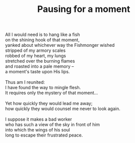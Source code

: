 :PROPERTIES:
:ID:       7C8315D9-1F41-4375-A643-7624E49446B3
:SLUG:     pausing-for-a-moment
:END:
#+filetags: :poetry:
#+title: Pausing for a moment

#+BEGIN_VERSE
All I would need is to hang like a fish
on the shining hook of that moment,
yanked about whichever way the Fishmonger wished
stripped of my armory scales
robbed of my heart, my lungs
stretched over the burning flames
and roasted into a pale memory --
a moment's taste upon His lips.

Thus am I reunited:
I have found the way to mingle flesh.
It requires only the mystery of that moment...

Yet how quickly they would lead me away;
how quickly they would counsel me never to look again.

I suppose it makes a bad worker
who has such a view of the sky in front of him
into which the wings of his soul
long to escape their frustrated peace.
#+END_VERSE
